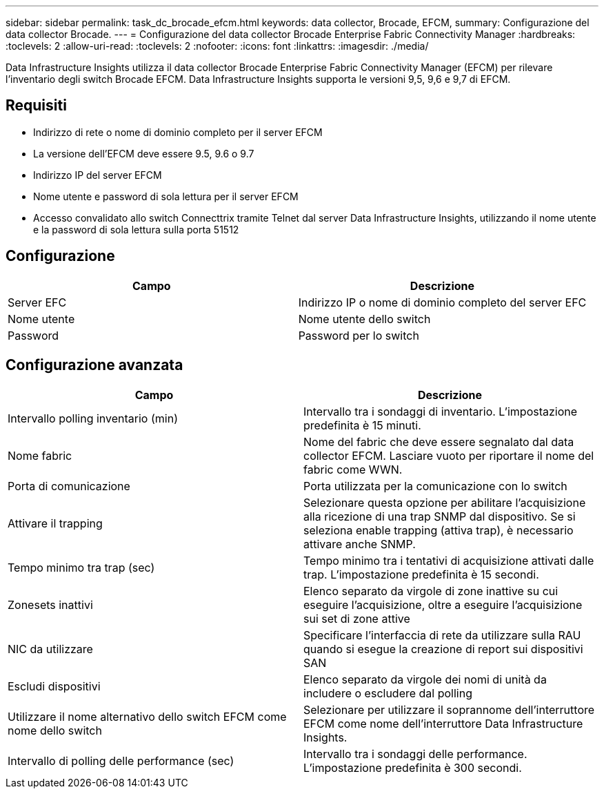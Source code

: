 ---
sidebar: sidebar 
permalink: task_dc_brocade_efcm.html 
keywords: data collector, Brocade, EFCM, 
summary: Configurazione del data collector Brocade. 
---
= Configurazione del data collector Brocade Enterprise Fabric Connectivity Manager
:hardbreaks:
:toclevels: 2
:allow-uri-read: 
:toclevels: 2
:nofooter: 
:icons: font
:linkattrs: 
:imagesdir: ./media/


[role="lead"]
Data Infrastructure Insights utilizza il data collector Brocade Enterprise Fabric Connectivity Manager (EFCM) per rilevare l'inventario degli switch Brocade EFCM. Data Infrastructure Insights supporta le versioni 9,5, 9,6 e 9,7 di EFCM.



== Requisiti

* Indirizzo di rete o nome di dominio completo per il server EFCM
* La versione dell'EFCM deve essere 9.5, 9.6 o 9.7
* Indirizzo IP del server EFCM
* Nome utente e password di sola lettura per il server EFCM
* Accesso convalidato allo switch Connecttrix tramite Telnet dal server Data Infrastructure Insights, utilizzando il nome utente e la password di sola lettura sulla porta 51512




== Configurazione

[cols="2*"]
|===
| Campo | Descrizione 


| Server EFC | Indirizzo IP o nome di dominio completo del server EFC 


| Nome utente | Nome utente dello switch 


| Password | Password per lo switch 
|===


== Configurazione avanzata

[cols="2*"]
|===
| Campo | Descrizione 


| Intervallo polling inventario (min) | Intervallo tra i sondaggi di inventario. L'impostazione predefinita è 15 minuti. 


| Nome fabric | Nome del fabric che deve essere segnalato dal data collector EFCM. Lasciare vuoto per riportare il nome del fabric come WWN. 


| Porta di comunicazione | Porta utilizzata per la comunicazione con lo switch 


| Attivare il trapping | Selezionare questa opzione per abilitare l'acquisizione alla ricezione di una trap SNMP dal dispositivo. Se si seleziona enable trapping (attiva trap), è necessario attivare anche SNMP. 


| Tempo minimo tra trap (sec) | Tempo minimo tra i tentativi di acquisizione attivati dalle trap. L'impostazione predefinita è 15 secondi. 


| Zonesets inattivi | Elenco separato da virgole di zone inattive su cui eseguire l'acquisizione, oltre a eseguire l'acquisizione sui set di zone attive 


| NIC da utilizzare | Specificare l'interfaccia di rete da utilizzare sulla RAU quando si esegue la creazione di report sui dispositivi SAN 


| Escludi dispositivi | Elenco separato da virgole dei nomi di unità da includere o escludere dal polling 


| Utilizzare il nome alternativo dello switch EFCM come nome dello switch | Selezionare per utilizzare il soprannome dell'interruttore EFCM come nome dell'interruttore Data Infrastructure Insights. 


| Intervallo di polling delle performance (sec) | Intervallo tra i sondaggi delle performance. L'impostazione predefinita è 300 secondi. 
|===
